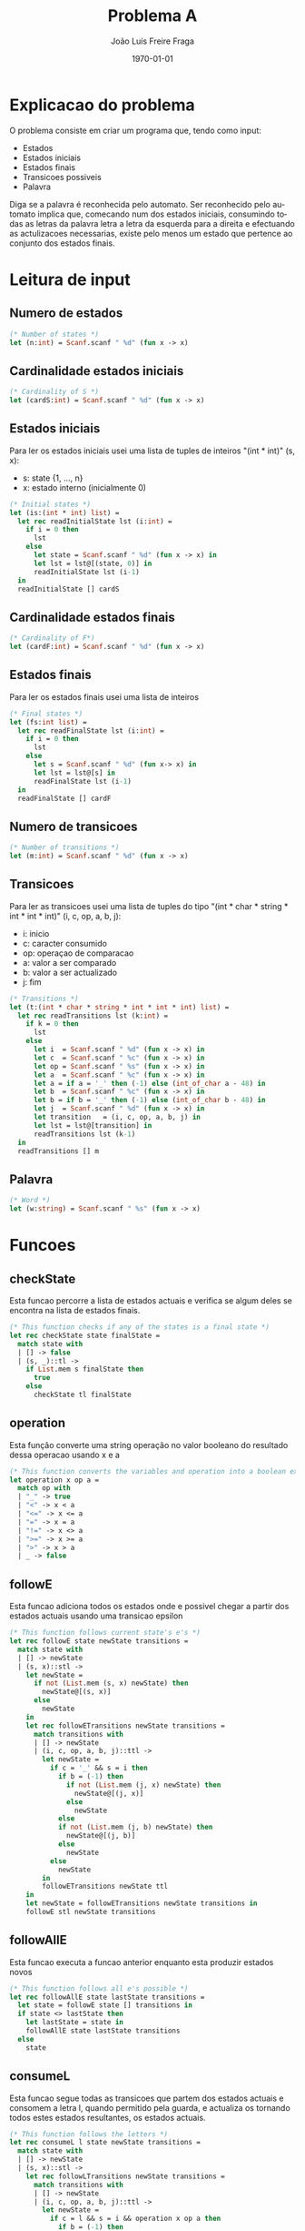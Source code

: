 #+OPTIONS: ':nil *:t -:t ::t <:t H:3 \n:nil ^:t arch:headline
#+OPTIONS: author:t broken-links:nil c:nil creator:nil
#+OPTIONS: d:(not "LOGBOOK") date:t e:t email:nil f:t inline:t num:t
#+OPTIONS: p:nil pri:nil prop:nil stat:t tags:t tasks:t tex:t
#+OPTIONS: timestamp:t title:t toc:t todo:t |:t
#+TITLE: Problema A
#+DATE: \today
#+AUTHOR: João Luís Freire Fraga
#+EMAIL: joaoluisfreirefraga@gmail.com
#+LANGUAGE: en
#+SELECT_TAGS: export
#+EXCLUDE_TAGS: noexport
#+CREATOR: Emacs 26.1 (Org mode 9.1.9)

\pagebreak{}
* Explicacao do problema

O problema consiste em criar um programa que, tendo como input:

- Estados
- Estados iniciais
- Estados finais
- Transicoes possiveis
- Palavra

Diga se a palavra é reconhecida pelo automato.
Ser reconhecido pelo automato implica que, comecando num dos estados iniciais, consumindo todas as letras da palavra letra a letra da esquerda para a direita e efectuando as actulizacoes necessarias, existe pelo menos um estado que pertence ao conjunto dos estados finais.

\pagebreak{}
* Leitura de input
** Numero de estados
#+BEGIN_SRC ocaml
  (* Number of states *)
  let (n:int) = Scanf.scanf " %d" (fun x -> x)
#+END_SRC
** Cardinalidade estados iniciais
#+BEGIN_SRC ocaml
  (* Cardinality of S *)
  let (cardS:int) = Scanf.scanf " %d" (fun x -> x)
#+END_SRC
** Estados iniciais
Para ler os estados iniciais usei uma lista de tuples de inteiros "(int * int)" (s, x):
- s: state {1, ..., n}
- x: estado interno (inicialmente 0)

#+BEGIN_SRC ocaml
  (* Initial states *)
  let (is:(int * int) list) =
    let rec readInitialState lst (i:int) =
      if i = 0 then
        lst
      else
        let state = Scanf.scanf " %d" (fun x -> x) in
        let lst = lst@[(state, 0)] in
        readInitialState lst (i-1)
    in
    readInitialState [] cardS
#+END_SRC
** Cardinalidade estados finais
#+BEGIN_SRC ocaml
  (* Cardinality of F*)
  let (cardF:int) = Scanf.scanf " %d" (fun x -> x)
#+END_SRC
\pagebreak{}
** Estados finais
   Para ler os estados finais usei uma lista de inteiros
#+BEGIN_SRC ocaml
  (* Final states *)
  let (fs:int list) =
    let rec readFinalState lst (i:int) =
      if i = 0 then
        lst
      else
        let s = Scanf.scanf " %d" (fun x-> x) in
        let lst = lst@[s] in
        readFinalState lst (i-1)
    in
    readFinalState [] cardF
#+END_SRC
** Numero de transicoes
#+BEGIN_SRC ocaml
  (* Number of transitions *)
  let (m:int) = Scanf.scanf " %d" (fun x -> x)
#+END_SRC
\pagebreak{}
** Transicoes
Para ler as transicoes usei uma lista de tuples do tipo "(int * char * string * int * int * int)" (i, c, op, a, b, j):
- i: inicio
- c: caracter consumido
- op: operaçao de comparacao
- a: valor a ser comparado
- b: valor a ser actualizado
- j: fim

#+BEGIN_SRC ocaml
  (* Transitions *)
  let (t:(int * char * string * int * int * int) list) =
    let rec readTransitions lst (k:int) =
      if k = 0 then
        lst
      else
        let i  = Scanf.scanf " %d" (fun x -> x) in
        let c  = Scanf.scanf " %c" (fun x -> x) in
        let op = Scanf.scanf " %s" (fun x -> x) in
        let a  = Scanf.scanf " %c" (fun x -> x) in
        let a = if a = '_' then (-1) else (int_of_char a - 48) in
        let b  = Scanf.scanf " %c" (fun x -> x) in
        let b = if b = '_' then (-1) else (int_of_char b - 48) in
        let j  = Scanf.scanf " %d" (fun x -> x) in
        let transition   = (i, c, op, a, b, j) in
        let lst = lst@[transition] in
        readTransitions lst (k-1)
    in
    readTransitions [] m
#+END_SRC
** Palavra
#+BEGIN_SRC ocaml
  (* Word *)
  let (w:string) = Scanf.scanf " %s" (fun x -> x)
#+END_SRC
* Funcoes
** checkState
    Esta funcao percorre a lista de estados actuais e verifica se algum deles se encontra na lista de estados finais.
#+BEGIN_SRC ocaml
  (* This function checks if any of the states is a final state *)
  let rec checkState state finalState =
    match state with
    | [] -> false
    | (s, _)::tl ->
      if List.mem s finalState then
        true
      else
        checkState tl finalState
#+END_SRC
** operation
    Esta função converte uma string operação no valor booleano do resultado dessa operacao usando x e a
#+BEGIN_SRC ocaml
  (* This function converts the variables and operation into a boolean expression *)
  let operation x op a =
    match op with
    | "_" -> true
    | "<" -> x < a
    | "<=" -> x <= a
    | "=" -> x = a
    | "!=" -> x <> a
    | ">=" -> x >= a
    | ">" -> x > a
    | _ -> false
#+END_SRC
\pagebreak{}
** followE
    Esta funcao adiciona todos os estados onde e possivel chegar a partir dos estados actuais usando uma transicao epsilon
#+BEGIN_SRC ocaml
  (* This function follows current state's e's *)
  let rec followE state newState transitions =
    match state with
    | [] -> newState
    | (s, x)::stl ->
      let newState =
        if not (List.mem (s, x) newState) then
          newState@[(s, x)]
        else
          newState
      in
      let rec followETransitions newState transitions =
        match transitions with
        | [] -> newState
        | (i, c, op, a, b, j)::ttl ->
          let newState =
            if c = '_' && s = i then
              if b = (-1) then
                if not (List.mem (j, x) newState) then
                  newState@[(j, x)]
                else
                  newState
              else
              if not (List.mem (j, b) newState) then
                newState@[(j, b)]
              else
                newState
            else
              newState
          in
          followETransitions newState ttl
      in
      let newState = followETransitions newState transitions in
      followE stl newState transitions
#+END_SRC
** followAllE
    Esta funcao executa a funcao anterior enquanto esta produzir estados novos
#+BEGIN_SRC ocaml
  (* This function follows all e's possible *)
  let rec followAllE state lastState transitions =
    let state = followE state [] transitions in
    if state <> lastState then
      let lastState = state in
      followAllE state lastState transitions
    else
      state
#+END_SRC
** consumeL
    Esta funcao segue todas as transicoes que partem dos estados actuais e consomem a letra l, quando permitido pela guarda, e actualiza os tornando todos estes estados resultantes, os estados actuais.
#+BEGIN_SRC ocaml
  (* This function follows the letters *)
  let rec consumeL l state newState transitions =
    match state with
    | [] -> newState
    | (s, x)::stl ->
      let rec followLTransitions newState transitions =
        match transitions with
        | [] -> newState
        | (i, c, op, a, b, j)::ttl ->
          let newState =
            if c = l && s = i && operation x op a then
              if b = (-1) then
                newState@[(j, x)]
              else
                newState@[(j, b)]
            else newState
          in
          followLTransitions newState ttl
      in
      let newState = followLTransitions newState transitions in
      consumeL l stl newState transitions
#+END_SRC
** solution
    Esta funcao utiliza todas as funcoes anteriores para decidir se a palavra w e reconhecida pelo automato.
    Se a palavra foi totalmente consumida e um dos estados actuais e um estado final então sim, caso contrario nao
#+BEGIN_SRC ocaml
  (* This function checks if the word is recognized *)
  let rec solution w state finalState transitions =
    if w = "" || state = [] then
      let state = followAllE state state transitions in
      checkState state finalState
    else
      let l = String.get w 0 in
      let state = followAllE state state transitions in
      let state = consumeL l state [] transitions in
      let w = (String.sub w 1 ((String.length w) - 1)) in
      solution w state finalState transitions
#+END_SRC
* Execucao
  Imprimir a solucao para o stdout
#+BEGIN_SRC ocaml
  (* Get answer *)
  let () =
    if solution w is fs t then
      Printf.printf "YES\n"
    else
      Printf.printf "NO\n"
#+END_SRC
